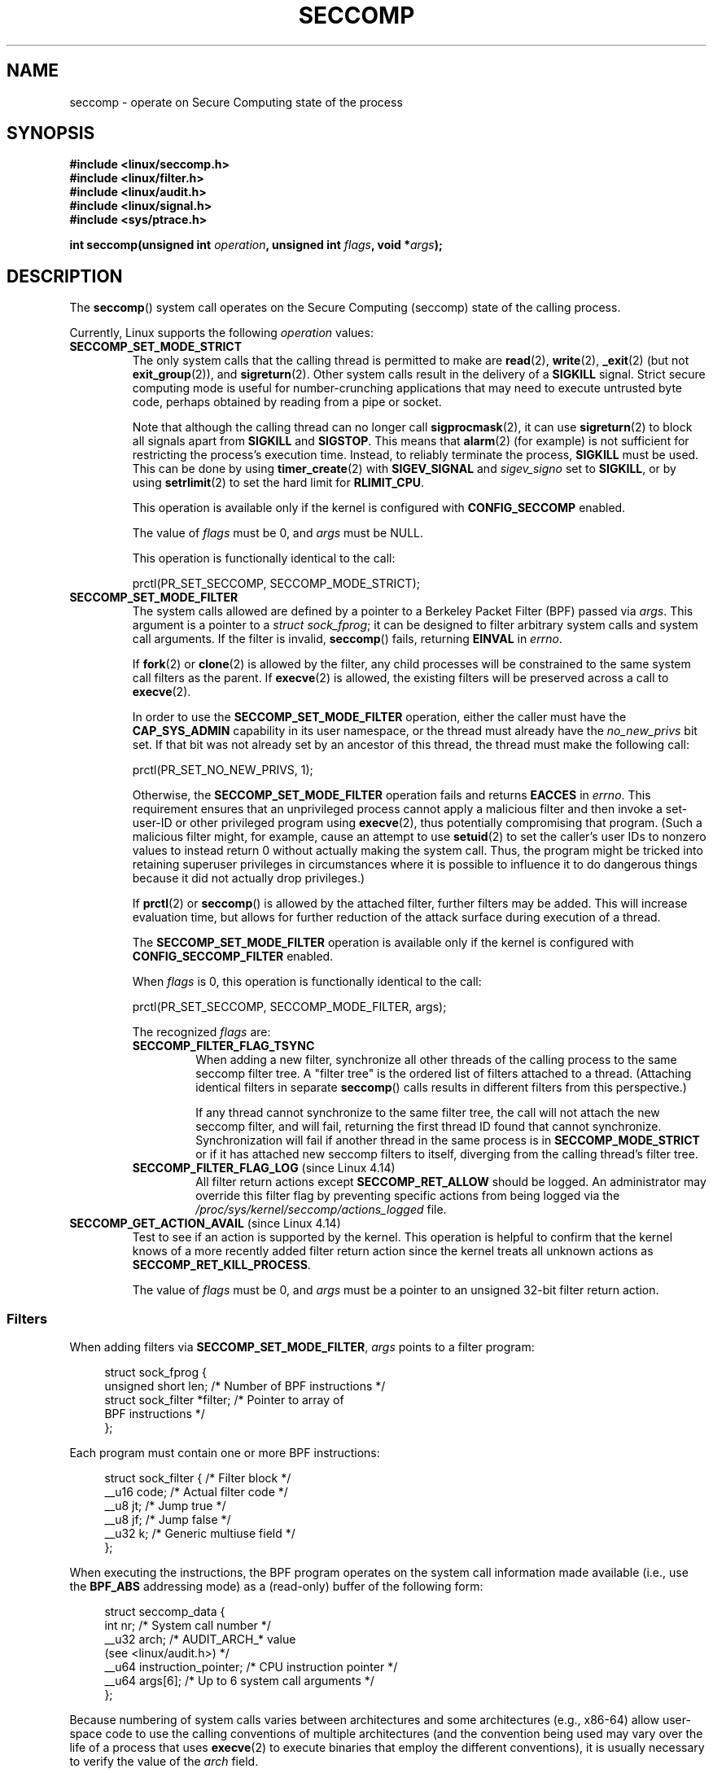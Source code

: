 .\" Copyright (C) 2014 Kees Cook <keescook@chromium.org>
.\" and Copyright (C) 2012 Will Drewry <wad@chromium.org>
.\" and Copyright (C) 2008, 2014,2017 Michael Kerrisk <mtk.manpages@gmail.com>
.\" and Copyright (C) 2017 Tyler Hicks <tyhicks@canonical.com>
.\"
.\" %%%LICENSE_START(VERBATIM)
.\" Permission is granted to make and distribute verbatim copies of this
.\" manual provided the copyright notice and this permission notice are
.\" preserved on all copies.
.\"
.\" Permission is granted to copy and distribute modified versions of this
.\" manual under the conditions for verbatim copying, provided that the
.\" entire resulting derived work is distributed under the terms of a
.\" permission notice identical to this one.
.\"
.\" Since the Linux kernel and libraries are constantly changing, this
.\" manual page may be incorrect or out-of-date.  The author(s) assume no
.\" responsibility for errors or omissions, or for damages resulting from
.\" the use of the information contained herein.  The author(s) may not
.\" have taken the same level of care in the production of this manual,
.\" which is licensed free of charge, as they might when working
.\" professionally.
.\"
.\" Formatted or processed versions of this manual, if unaccompanied by
.\" the source, must acknowledge the copyright and authors of this work.
.\" %%%LICENSE_END
.\"
.TH SECCOMP 2 2018-02-02 "Linux" "Linux Programmer's Manual"
.SH NAME
seccomp \- operate on Secure Computing state of the process
.SH SYNOPSIS
.nf
.B #include <linux/seccomp.h>
.B #include <linux/filter.h>
.B #include <linux/audit.h>
.B #include <linux/signal.h>
.B #include <sys/ptrace.h>
.\" Kees Cook noted: Anything that uses SECCOMP_RET_TRACE returns will
.\"                  need <sys/ptrace.h>
.PP
.BI "int seccomp(unsigned int " operation ", unsigned int " flags \
", void *" args );
.fi
.SH DESCRIPTION
The
.BR seccomp ()
system call operates on the Secure Computing (seccomp) state of the
calling process.
.PP
Currently, Linux supports the following
.IR operation
values:
.TP
.BR SECCOMP_SET_MODE_STRICT
The only system calls that the calling thread is permitted to make are
.BR read (2),
.BR write (2),
.BR _exit (2)
(but not
.BR exit_group (2)),
and
.BR sigreturn (2).
Other system calls result in the delivery of a
.BR SIGKILL
signal.
Strict secure computing mode is useful for number-crunching
applications that may need to execute untrusted byte code, perhaps
obtained by reading from a pipe or socket.
.IP
Note that although the calling thread can no longer call
.BR sigprocmask (2),
it can use
.BR sigreturn (2)
to block all signals apart from
.BR SIGKILL
and
.BR SIGSTOP .
This means that
.BR alarm (2)
(for example) is not sufficient for restricting the process's execution time.
Instead, to reliably terminate the process,
.BR SIGKILL
must be used.
This can be done by using
.BR timer_create (2)
with
.BR SIGEV_SIGNAL
and
.IR sigev_signo
set to
.BR SIGKILL ,
or by using
.BR setrlimit (2)
to set the hard limit for
.BR RLIMIT_CPU .
.IP
This operation is available only if the kernel is configured with
.BR CONFIG_SECCOMP
enabled.
.IP
The value of
.IR flags
must be 0, and
.IR args
must be NULL.
.IP
This operation is functionally identical to the call:
.IP
    prctl(PR_SET_SECCOMP, SECCOMP_MODE_STRICT);
.TP
.BR SECCOMP_SET_MODE_FILTER
The system calls allowed are defined by a pointer to a Berkeley Packet
Filter (BPF) passed via
.IR args .
This argument is a pointer to a
.IR "struct\ sock_fprog" ;
it can be designed to filter arbitrary system calls and system call
arguments.
If the filter is invalid,
.BR seccomp ()
fails, returning
.BR EINVAL
in
.IR errno .
.IP
If
.BR fork (2)
or
.BR clone (2)
is allowed by the filter, any child processes will be constrained to
the same system call filters as the parent.
If
.BR execve (2)
is allowed,
the existing filters will be preserved across a call to
.BR execve (2).
.IP
In order to use the
.BR SECCOMP_SET_MODE_FILTER
operation, either the caller must have the
.BR CAP_SYS_ADMIN
capability in its user namespace, or the thread must already have the
.I no_new_privs
bit set.
If that bit was not already set by an ancestor of this thread,
the thread must make the following call:
.IP
    prctl(PR_SET_NO_NEW_PRIVS, 1);
.IP
Otherwise, the
.BR SECCOMP_SET_MODE_FILTER
operation fails and returns
.BR EACCES
in
.IR errno .
This requirement ensures that an unprivileged process cannot apply
a malicious filter and then invoke a set-user-ID or
other privileged program using
.BR execve (2),
thus potentially compromising that program.
(Such a malicious filter might, for example, cause an attempt to use
.BR setuid (2)
to set the caller's user IDs to nonzero values to instead
return 0 without actually making the system call.
Thus, the program might be tricked into retaining superuser privileges
in circumstances where it is possible to influence it to do
dangerous things because it did not actually drop privileges.)
.IP
If
.BR prctl (2)
or
.BR seccomp ()
is allowed by the attached filter, further filters may be added.
This will increase evaluation time, but allows for further reduction of
the attack surface during execution of a thread.
.IP
The
.BR SECCOMP_SET_MODE_FILTER
operation is available only if the kernel is configured with
.BR CONFIG_SECCOMP_FILTER
enabled.
.IP
When
.IR flags
is 0, this operation is functionally identical to the call:
.IP
    prctl(PR_SET_SECCOMP, SECCOMP_MODE_FILTER, args);
.IP
The recognized
.IR flags
are:
.RS
.TP
.BR SECCOMP_FILTER_FLAG_TSYNC
When adding a new filter, synchronize all other threads of the calling
process to the same seccomp filter tree.
A "filter tree" is the ordered list of filters attached to a thread.
(Attaching identical filters in separate
.BR seccomp ()
calls results in different filters from this perspective.)
.IP
If any thread cannot synchronize to the same filter tree,
the call will not attach the new seccomp filter,
and will fail, returning the first thread ID found that cannot synchronize.
Synchronization will fail if another thread in the same process is in
.BR SECCOMP_MODE_STRICT
or if it has attached new seccomp filters to itself,
diverging from the calling thread's filter tree.
.TP
.BR SECCOMP_FILTER_FLAG_LOG " (since Linux 4.14)"
.\" commit e66a39977985b1e69e17c4042cb290768eca9b02
All filter return actions except
.BR SECCOMP_RET_ALLOW
should be logged.
An administrator may override this filter flag by preventing specific
actions from being logged via the
.IR /proc/sys/kernel/seccomp/actions_logged
file.
.RE
.TP
.BR SECCOMP_GET_ACTION_AVAIL " (since Linux 4.14)"
.\" commit d612b1fd8010d0d67b5287fe146b8b55bcbb8655
Test to see if an action is supported by the kernel.
This operation is helpful to confirm that the kernel knows
of a more recently added filter return action
since the kernel treats all unknown actions as
.BR SECCOMP_RET_KILL_PROCESS .
.IP
The value of
.IR flags
must be 0, and
.IR args
must be a pointer to an unsigned 32-bit filter return action.
.SS Filters
When adding filters via
.BR SECCOMP_SET_MODE_FILTER ,
.IR args
points to a filter program:
.PP
.in +4n
.EX
struct sock_fprog {
    unsigned short      len;    /* Number of BPF instructions */
    struct sock_filter *filter; /* Pointer to array of
                                   BPF instructions */
};
.EE
.in
.PP
Each program must contain one or more BPF instructions:
.PP
.in +4n
.EX
struct sock_filter {            /* Filter block */
    __u16 code;                 /* Actual filter code */
    __u8  jt;                   /* Jump true */
    __u8  jf;                   /* Jump false */
    __u32 k;                    /* Generic multiuse field */
};
.EE
.in
.PP
When executing the instructions, the BPF program operates on the
system call information made available (i.e., use the
.BR BPF_ABS
addressing mode) as a (read-only)
.\" Quoting Kees Cook:
.\"     If BPF even allows changing the data, it's not copied back to
.\"     the syscall when it runs. Anything wanting to do things like
.\"     that would need to use ptrace to catch the call and directly
.\"     modify the registers before continuing with the call.
buffer of the following form:
.PP
.in +4n
.EX
struct seccomp_data {
    int   nr;                   /* System call number */
    __u32 arch;                 /* AUDIT_ARCH_* value
                                   (see <linux/audit.h>) */
    __u64 instruction_pointer;  /* CPU instruction pointer */
    __u64 args[6];              /* Up to 6 system call arguments */
};
.EE
.in
.PP
Because numbering of system calls varies between architectures and
some architectures (e.g., x86-64) allow user-space code to use
the calling conventions of multiple architectures
(and the convention being used may vary over the life of a process that uses
.BR execve (2)
to execute binaries that employ the different conventions),
it is usually necessary to verify the value of the
.IR arch
field.
.PP
It is strongly recommended to use a whitelisting approach whenever
possible because such an approach is more robust and simple.
A blacklist will have to be updated whenever a potentially
dangerous system call is added (or a dangerous flag or option if those
are blacklisted), and it is often possible to alter the
representation of a value without altering its meaning, leading to
a blacklist bypass.
See also
.IR Caveats
below.
.PP
The
.IR arch
field is not unique for all calling conventions.
The x86-64 ABI and the x32 ABI both use
.BR AUDIT_ARCH_X86_64
as
.IR arch ,
and they run on the same processors.
Instead, the mask
.BR __X32_SYSCALL_BIT
is used on the system call number to tell the two ABIs apart.
.\" As noted by Dave Drysdale in a note at the end of
.\" https://lwn.net/Articles/604515/
.\"     One additional detail to point out for the x32 ABI case:
.\"     the syscall number gets a high bit set (__X32_SYSCALL_BIT),
.\"     to mark it as an x32 call.
.\"
.\"     If x32 support is included in the kernel, then __SYSCALL_MASK
.\"     will have a value that is not all-ones, and this will trigger
.\"     an extra instruction in system_call to mask off the extra bit,
.\"     so that the syscall table indexing still works.
.PP
This means that in order to create a seccomp-based
blacklist for system calls performed through the x86-64 ABI,
it is necessary to not only check that
.IR arch
equals
.BR AUDIT_ARCH_X86_64 ,
but also to explicitly reject all system calls that contain
.BR __X32_SYSCALL_BIT
in
.IR nr .
.PP
The
.I instruction_pointer
field provides the address of the machine-language instruction that
performed the system call.
This might be useful in conjunction with the use of
.I /proc/[pid]/maps
to perform checks based on which region (mapping) of the program
made the system call.
(Probably, it is wise to lock down the
.BR mmap (2)
and
.BR mprotect (2)
system calls to prevent the program from subverting such checks.)
.PP
When checking values from
.IR args
against a blacklist, keep in mind that arguments are often
silently truncated before being processed, but after the seccomp check.
For example, this happens if the i386 ABI is used on an
x86-64 kernel: although the kernel will normally not look beyond
the 32 lowest bits of the arguments, the values of the full
64-bit registers will be present in the seccomp data.
A less surprising example is that if the x86-64 ABI is used to perform
a system call that takes an argument of type
.IR int ,
the more-significant half of the argument register is ignored by
the system call, but visible in the seccomp data.
.PP
A seccomp filter returns a 32-bit value consisting of two parts:
the most significant 16 bits
(corresponding to the mask defined by the constant
.BR SECCOMP_RET_ACTION_FULL )
contain one of the "action" values listed below;
the least significant 16-bits (defined by the constant
.BR SECCOMP_RET_DATA )
are "data" to be associated with this return value.
.PP
If multiple filters exist, they are \fIall\fP executed,
in reverse order of their addition to the filter tree\(emthat is,
the most recently installed filter is executed first.
(Note that all filters will be called
even if one of the earlier filters returns
.BR SECCOMP_RET_KILL .
This is done to simplify the kernel code and to provide a
tiny speed-up in the execution of sets of filters by
avoiding a check for this uncommon case.)
.\" From an Aug 2015 conversation with Kees Cook where I asked why *all*
.\" filters are applied even if one of the early filters returns
.\" SECCOMP_RET_KILL:
.\"
.\"     It's just because it would be an optimization that would only speed up
.\"     the RET_KILL case, but it's the uncommon one and the one that doesn't
.\"     benefit meaningfully from such a change (you need to kill the process
.\"     really quickly?). We would speed up killing a program at the (albeit
.\"     tiny) expense to all other filtered programs. Best to keep the filter
.\"     execution logic clear, simple, and as fast as possible for all
.\"     filters.
The return value for the evaluation of a given system call is the first-seen
action value of highest precedence (along with its accompanying data)
returned by execution of all of the filters.
.PP
In decreasing order of precedence,
the action values that may be returned by a seccomp filter are:
.TP
.BR SECCOMP_RET_KILL_PROCESS " (since Linux 4.14)"
.\" commit 4d3b0b05aae9ee9ce0970dc4cc0fb3fad5e85945
.\" commit 0466bdb99e8744bc9befa8d62a317f0fd7fd7421
This value results in immediate termination of the process,
with a core dump.
The system call is not executed.
By contrast with
.BR SECCOMP_RET_KILL_THREAD
below, all threads in the thread group are terminated.
(For a discussion of thread groups, see the description of the
.BR CLONE_THREAD
flag in
.BR clone (2).)
.IP
The process terminates
.I "as though"
killed by a
.B SIGSYS
signal.
Even if a signal handler has been registered for
.BR SIGSYS ,
the handler will be ignored in this case and the process always terminates.
To a parent process that is waiting on this process (using
.BR waitpid (2)
or similar), the returned
.I wstatus
will indicate that its child was terminated as though by a
.BR SIGSYS
signal.
.TP
.BR SECCOMP_RET_KILL_THREAD " (or " SECCOMP_RET_KILL )
This value results in immediate termination of the thread
that made the system call.
The system call is not executed.
Other threads in the same thread group will continue to execute.
.IP
The thread terminates
.I "as though"
killed by a
.B SIGSYS
signal.
See
.BR SECCOMP_RET_KILL_PROCESS
above.
.IP
.\" See these commits:
.\" seccomp: dump core when using SECCOMP_RET_KILL
.\"    (b25e67161c295c98acda92123b2dd1e7d8642901)
.\" seccomp: Only dump core when single-threaded
.\"    (d7276e321ff8a53106a59c85ca46d03e34288893)
Before Linux 4.11,
any process terminated in this way would not trigger a coredump
(even though
.B SIGSYS
is documented in
.BR signal (7)
as having a default action of termination with a core dump).
Since Linux 4.11,
a single-threaded process will dump core if terminated in this way.
.IP
With the addition of
.BR SECCOMP_RET_KILL_PROCESS
in Linux 4.14,
.BR SECCOMP_RET_KILL_THREAD
was added as a synonym for
.BR SECCOMP_RET_KILL ,
in order to more clearly distinguish the two actions.
.TP
.BR SECCOMP_RET_TRAP
This value results in the kernel sending a thread-directed
.BR SIGSYS
signal to the triggering thread.
(The system call is not executed.)
Various fields will be set in the
.I siginfo_t
structure (see
.BR sigaction (2))
associated with signal:
.RS
.IP * 3
.I si_signo
will contain
.BR SIGSYS .
.IP *
.IR si_call_addr
will show the address of the system call instruction.
.IP *
.IR si_syscall
and
.IR si_arch
will indicate which system call was attempted.
.IP *
.I si_code
will contain
.BR SYS_SECCOMP .
.IP *
.I si_errno
will contain the
.BR SECCOMP_RET_DATA
portion of the filter return value.
.RE
.IP
The program counter will be as though the system call happened
(i.e., the program counter will not point to the system call instruction).
The return value register will contain an architecture\-dependent value;
if resuming execution, set it to something appropriate for the system call.
(The architecture dependency is because replacing it with
.BR ENOSYS
could overwrite some useful information.)
.TP
.BR SECCOMP_RET_ERRNO
This value results in the
.B SECCOMP_RET_DATA
portion of the filter's return value being passed to user space as the
.IR errno
value without executing the system call.
.TP
.BR SECCOMP_RET_TRACE
When returned, this value will cause the kernel to attempt to notify a
.BR ptrace (2)-based
tracer prior to executing the system call.
If there is no tracer present,
the system call is not executed and returns a failure status with
.I errno
set to
.BR ENOSYS .
.IP
A tracer will be notified if it requests
.BR PTRACE_O_TRACESECCOMP
using
.IR ptrace(PTRACE_SETOPTIONS) .
The tracer will be notified of a
.BR PTRACE_EVENT_SECCOMP
and the
.BR SECCOMP_RET_DATA
portion of the filter's return value will be available to the tracer via
.BR PTRACE_GETEVENTMSG .
.IP
The tracer can skip the system call by changing the system call number
to \-1.
Alternatively, the tracer can change the system call
requested by changing the system call to a valid system call number.
If the tracer asks to skip the system call, then the system call will
appear to return the value that the tracer puts in the return value register.
.IP
.\" This was changed in ce6526e8afa4.
.\" A related hole, using PTRACE_SYSCALL instead of SECCOMP_RET_TRACE, was
.\" changed in arch-specific commits, e.g. 93e35efb8de4 for X86 and
.\" 0f3912fd934c for ARM.
Before kernel 4.8, the seccomp check will not be run again after the tracer is
notified.
(This means that, on older kernels, seccomp-based sandboxes
.B "must not"
allow use of
.BR ptrace (2)\(emeven
of other
sandboxed processes\(emwithout extreme care;
ptracers can use this mechanism to escape from the seccomp sandbox.)
.TP
.BR SECCOMP_RET_LOG " (since Linux 4.14)"
.\" commit 59f5cf44a38284eb9e76270c786fb6cc62ef8ac4
This value results in the system call being executed after
the filter return action is logged.
An administrator may override the logging of this action via
the
.IR /proc/sys/kernel/seccomp/actions_logged
file.
.TP
.BR SECCOMP_RET_ALLOW
This value results in the system call being executed.
.PP
If an action value other than one of the above is specified,
then the filter action is treated as either
.BR SECCOMP_RET_KILL_PROCESS
(since Linux 4.14)
.\" commit 4d3b0b05aae9ee9ce0970dc4cc0fb3fad5e85945
or
.BR SECCOMP_RET_KILL_THREAD
(in Linux 4.13 and earlier).
.\"
.SS /proc interfaces
The files in the directory
.IR /proc/sys/kernel/seccomp
provide additional seccomp information and configuration:
.TP
.IR actions_avail " (since Linux 4.14)"
.\" commit 8e5f1ad116df6b0de65eac458d5e7c318d1c05af
A read-only ordered list of seccomp filter return actions in string form.
The ordering, from left-to-right, is in decreasing order of precedence.
The list represents the set of seccomp filter return actions
supported by the kernel.
.TP
.IR actions_logged " (since Linux 4.14)"
.\" commit 0ddec0fc8900201c0897b87b762b7c420436662f
A read-write ordered list of seccomp filter return actions that
are allowed to be logged.
Writes to the file do not need to be in ordered form but reads from
the file will be ordered in the same way as the
.IR actions_avail
file.
.IP
It is important to note that the value of
.IR actions_logged
does not prevent certain filter return actions from being logged when
the audit subsystem is configured to audit a task.
If the action is not found in the
.IR actions_logged
file, the final decision on whether to audit the action for that task is
ultimately left up to the audit subsystem to decide for all filter return
actions other than
.BR SECCOMP_RET_ALLOW .
.IP
The "allow" string is not accepted in the
.IR actions_logged
file as it is not possible to log
.BR SECCOMP_RET_ALLOW
actions.
Attempting to write "allow" to the file will fail with the error
.BR EINVAL .
.\"
.SS Audit logging of seccomp actions
.\" commit 59f5cf44a38284eb9e76270c786fb6cc62ef8ac4
Since Linux 4.14, the kernel provides the facility to log the
actions returned by seccomp filters in the audit log.
The kernel makes the decision to log an action based on
the action type,  whether or not the action is present in the
.I actions_logged
file, and whether kernel auditing is enabled
(e.g., via the kernel boot option
.IR audit=1 ).
.\" or auditing could be enabled via the netlink API (AUDIT_SET)
The rules are as follows:
.IP * 3
If the action is
.BR SECCOMP_RET_ALLOW ,
the action is not logged.
.IP *
Otherwise, if the action is either
.BR SECCOMP_RET_KILL_PROCESS
or
.BR SECCOMP_RET_KILL_THREAD ,
and that action appears in the
.IR actions_logged
file, the action is logged.
.IP *
Otherwise, if the filter has requested logging (the
.BR SECCOMP_FILTER_FLAG_LOG
flag)
and the action appears in the
.IR actions_logged
file, the action is logged.
.IP *
Otherwise, if kernel auditing is enabled and the process is being audited
.RB ( autrace (8)),
the action is logged.
.IP *
Otherwise, the action is not logged.
.SH RETURN VALUE
On success,
.BR seccomp ()
returns 0.
On error, if
.BR SECCOMP_FILTER_FLAG_TSYNC
was used,
the return value is the ID of the thread
that caused the synchronization failure.
(This ID is a kernel thread ID of the type returned by
.BR clone (2)
and
.BR gettid (2).)
On other errors, \-1 is returned, and
.IR errno
is set to indicate the cause of the error.
.SH ERRORS
.BR seccomp ()
can fail for the following reasons:
.TP
.BR EACCESS
The caller did not have the
.BR CAP_SYS_ADMIN
capability in its user namespace, or had not set
.IR no_new_privs
before using
.BR SECCOMP_SET_MODE_FILTER .
.TP
.BR EFAULT
.IR args
was not a valid address.
.TP
.BR EINVAL
.IR operation
is unknown or is not supported by this kernel version or configuration.
.TP
.B EINVAL
The specified
.IR flags
are invalid for the given
.IR operation .
.TP
.BR EINVAL
.I operation
included
.BR BPF_ABS ,
but the specified offset was not aligned to a 32-bit boundary or exceeded
.IR "sizeof(struct\ seccomp_data)" .
.TP
.BR EINVAL
.\" See kernel/seccomp.c::seccomp_may_assign_mode() in 3.18 sources
A secure computing mode has already been set, and
.I operation
differs from the existing setting.
.TP
.BR EINVAL
.I operation
specified
.BR SECCOMP_SET_MODE_FILTER ,
but the filter program pointed to by
.I args
was not valid or the length of the filter program was zero or exceeded
.B BPF_MAXINSNS
(4096) instructions.
.TP
.BR ENOMEM
Out of memory.
.TP
.BR ENOMEM
.\" ENOMEM in kernel/seccomp.c::seccomp_attach_filter() in 3.18 sources
The total length of all filter programs attached
to the calling thread would exceed
.B MAX_INSNS_PER_PATH
(32768) instructions.
Note that for the purposes of calculating this limit,
each already existing filter program incurs an
overhead penalty of 4 instructions.
.TP
.BR EOPNOTSUPP
.I operation
specified
.BR SECCOMP_GET_ACTION_AVAIL ,
but the kernel does not support the filter return action specified by
.IR args .
.TP
.BR ESRCH
Another thread caused a failure during thread sync, but its ID could not
be determined.
.SH VERSIONS
The
.BR seccomp ()
system call first appeared in Linux 3.17.
.\" FIXME . Add glibc version
.SH CONFORMING TO
The
.BR seccomp ()
system call is a nonstandard Linux extension.
.SH NOTES
Rather than hand-coding seccomp filters as shown in the example below,
you may prefer to employ the
.I libseccomp
library, which provides a front-end for generating seccomp filters.
.PP
The
.IR Seccomp
field of the
.IR /proc/[pid]/status
file provides a method of viewing the seccomp mode of a process; see
.BR proc (5).
.PP
.BR seccomp ()
provides a superset of the functionality provided by the
.BR prctl (2)
.BR PR_SET_SECCOMP
operation (which does not support
.IR flags ).
.PP
Since Linux 4.4, the
.BR prctl (2)
.B PTRACE_SECCOMP_GET_FILTER
operation can be used to dump a process's seccomp filters.
.\"
.SS Caveats
There are various subtleties to consider when applying seccomp filters
to a program, including the following:
.IP * 3
Some traditional system calls have user-space implementations in the
.BR vdso (7)
on many architectures.
Notable examples include
.BR clock_gettime (2),
.BR gettimeofday (2),
and
.BR time (2).
On such architectures,
seccomp filtering for these system calls will have no effect.
(However, there are cases where the
.BR vdso (7)
implementations may fall back to invoking the true system call,
in which case seccomp filters would see the system call.)
.IP *
Seccomp filtering is based on system call numbers.
However, applications typically do not directly invoke system calls,
but instead call wrapper functions in the C library which
in turn invoke the system calls.
Consequently, one must be aware of the following:
.RS
.IP \(bu 3
The glibc wrappers for some traditional system calls may actually
employ system calls with different names in the kernel.
For example, the
.BR exit (2)
wrapper function actually employs the
.BR exit_group (2)
system call, and the
.BR fork (2)
wrapper function actually calls
.BR clone (2).
.IP \(bu
The behavior of wrapper functions may vary across architectures,
according to the range of system calls provided on those architectures.
In other words, the same wrapper function may invoke
different system calls on different architectures.
.IP \(bu
Finally, the behavior of wrapper functions can change across glibc versions.
For example, in older versions, the glibc wrapper function for
.BR open (2)
invoked the system call of the same name,
but starting in glibc 2.26, the implementation switched to calling
.BR openat (2)
on all architectures.
.RE
.PP
The consequence of the above points is that it may be necessary
to filter for a system call other than might be expected.
Various manual pages in Section 2 provide helpful details
about the differences between wrapper functions and
the underlying system calls in subsections entitled
.IR "C library/kernel differences" .
.PP
Furthermore, note that the application of seccomp filters
even risks causing bugs in an application,
when the filters cause unexpected failures for legitimate operations
that the application might need to perform.
Such bugs may not easily be discovered when testing the seccomp
filters if the bugs occur in rarely used application code paths.
.RS 3
.\"
.SS Seccomp-specific BPF details
Note the following BPF details specific to seccomp filters:
.IP * 3
The
.B BPF_H
and
.B BPF_B
size modifiers are not supported: all operations must load and store
(4-byte) words
.RB ( BPF_W ).
.IP *
To access the contents of the
.I seccomp_data
buffer, use the
.B BPF_ABS
addressing mode modifier.
.IP *
The
.B BPF_LEN
addressing mode modifier yields an immediate mode operand
whose value is the size of the
.IR seccomp_data
buffer.
.SH EXAMPLE
The program below accepts four or more arguments.
The first three arguments are a system call number,
a numeric architecture identifier, and an error number.
The program uses these values to construct a BPF filter
that is used at run time to perform the following checks:
.IP [1] 4
If the program is not running on the specified architecture,
the BPF filter causes system calls to fail with the error
.BR ENOSYS .
.IP [2]
If the program attempts to execute the system call with the specified number,
the BPF filter causes the system call to fail, with
.I errno
being set to the specified error number.
.PP
The remaining command-line arguments specify
the pathname and additional arguments of a program
that the example program should attempt to execute using
.BR execv (3)
(a library function that employs the
.BR execve (2)
system call).
Some example runs of the program are shown below.
.PP
First, we display the architecture that we are running on (x86-64)
and then construct a shell function that looks up system call
numbers on this architecture:
.PP
.in +4n
.EX
$ \fBuname -m\fP
x86_64
$ \fBsyscall_nr() {
    cat /usr/src/linux/arch/x86/syscalls/syscall_64.tbl | \\
    awk '$2 != "x32" && $3 == "'$1'" { print $1 }'
}\fP
.EE
.in
.PP
When the BPF filter rejects a system call (case [2] above),
it causes the system call to fail with the error number
specified on the command line.
In the experiments shown here, we'll use error number 99:
.PP
.in +4n
.EX
$ \fBerrno 99\fP
EADDRNOTAVAIL 99 Cannot assign requested address
.EE
.in
.PP
In the following example, we attempt to run the command
.BR whoami (1),
but the BPF filter rejects the
.BR execve (2)
system call, so that the command is not even executed:
.PP
.in +4n
.EX
$ \fBsyscall_nr execve\fP
59
$ \fB./a.out\fP
Usage: ./a.out <syscall_nr> <arch> <errno> <prog> [<args>]
Hint for <arch>: AUDIT_ARCH_I386: 0x40000003
                 AUDIT_ARCH_X86_64: 0xC000003E
$ \fB./a.out 59 0xC000003E 99 /bin/whoami\fP
execv: Cannot assign requested address
.EE
.in
.PP
In the next example, the BPF filter rejects the
.BR write (2)
system call, so that, although it is successfully started, the
.BR whoami (1)
command is not able to write output:
.PP
.in +4n
.EX
$ \fBsyscall_nr write\fP
1
$ \fB./a.out 1 0xC000003E 99 /bin/whoami\fP
.EE
.in
.PP
In the final example,
the BPF filter rejects a system call that is not used by the
.BR whoami (1)
command, so it is able to successfully execute and produce output:
.PP
.in +4n
.EX
$ \fBsyscall_nr preadv\fP
295
$ \fB./a.out 295 0xC000003E 99 /bin/whoami\fP
cecilia
.EE
.in
.SS Program source
.EX
#include <errno.h>
#include <stddef.h>
#include <stdio.h>
#include <stdlib.h>
#include <unistd.h>
#include <linux/audit.h>
#include <linux/filter.h>
#include <linux/seccomp.h>
#include <sys/prctl.h>

#define X32_SYSCALL_BIT 0x40000000

static int
install_filter(int syscall_nr, int t_arch, int f_errno)
{
    unsigned int upper_nr_limit = 0xffffffff;

    /* Assume that AUDIT_ARCH_X86_64 means the normal x86-64 ABI
       (in the x32 ABI, all system calls have bit 30 set in the
       'nr' field, meaning the numbers are >= X32_SYSCALL_BIT) */
    if (t_arch == AUDIT_ARCH_X86_64)
        upper_nr_limit = X32_SYSCALL_BIT - 1;

    struct sock_filter filter[] = {
        /* [0] Load architecture from 'seccomp_data' buffer into
               accumulator */
        BPF_STMT(BPF_LD | BPF_W | BPF_ABS,
                 (offsetof(struct seccomp_data, arch))),

        /* [1] Jump forward 5 instructions if architecture does not
               match 't_arch' */
        BPF_JUMP(BPF_JMP | BPF_JEQ | BPF_K, t_arch, 0, 5),

        /* [2] Load system call number from 'seccomp_data' buffer into
               accumulator */
        BPF_STMT(BPF_LD | BPF_W | BPF_ABS,
                 (offsetof(struct seccomp_data, nr))),

        /* [3] Check ABI - only needed for x86-64 in blacklist use
               cases.  Use BPF_JGT instead of checking against the bit
               mask to avoid having to reload the syscall number. */
        BPF_JUMP(BPF_JMP | BPF_JGT | BPF_K, upper_nr_limit, 3, 0),

        /* [4] Jump forward 1 instruction if system call number
               does not match 'syscall_nr' */
        BPF_JUMP(BPF_JMP | BPF_JEQ | BPF_K, syscall_nr, 0, 1),

        /* [5] Matching architecture and system call: don't execute
	       the system call, and return 'f_errno' in 'errno' */
        BPF_STMT(BPF_RET | BPF_K,
                 SECCOMP_RET_ERRNO | (f_errno & SECCOMP_RET_DATA)),

        /* [6] Destination of system call number mismatch: allow other
               system calls */
        BPF_STMT(BPF_RET | BPF_K, SECCOMP_RET_ALLOW),

        /* [7] Destination of architecture mismatch: kill task */
        BPF_STMT(BPF_RET | BPF_K, SECCOMP_RET_KILL),
    };

    struct sock_fprog prog = {
        .len = (unsigned short) (sizeof(filter) / sizeof(filter[0])),
        .filter = filter,
    };

    if (seccomp(SECCOMP_SET_MODE_FILTER, 0, &prog)) {
        perror("seccomp");
        return 1;
    }

    return 0;
}

int
main(int argc, char **argv)
{
    if (argc < 5) {
        fprintf(stderr, "Usage: "
                "%s <syscall_nr> <arch> <errno> <prog> [<args>]\\n"
                "Hint for <arch>: AUDIT_ARCH_I386: 0x%X\\n"
                "                 AUDIT_ARCH_X86_64: 0x%X\\n"
                "\\n", argv[0], AUDIT_ARCH_I386, AUDIT_ARCH_X86_64);
        exit(EXIT_FAILURE);
    }

    if (prctl(PR_SET_NO_NEW_PRIVS, 1, 0, 0, 0)) {
        perror("prctl");
        exit(EXIT_FAILURE);
    }

    if (install_filter(strtol(argv[1], NULL, 0),
                       strtol(argv[2], NULL, 0),
                       strtol(argv[3], NULL, 0)))
        exit(EXIT_FAILURE);

    execv(argv[4], &argv[4]);
    perror("execv");
    exit(EXIT_FAILURE);
}
.EE
.SH SEE ALSO
.BR strace (1),
.BR bpf (2),
.BR prctl (2),
.BR ptrace (2),
.BR sigaction (2),
.BR proc (5),
.BR signal (7),
.BR socket (7)
.PP
Various pages from the
.I libseccomp
library, including:
.BR scmp_sys_resolver (1),
.BR seccomp_init (3),
.BR seccomp_load (3),
.BR seccomp_rule_add (3),
and
.BR seccomp_export_bpf (3).
.PP
The kernel source files
.IR Documentation/networking/filter.txt
and
.IR Documentation/userspace\-api/seccomp_filter.rst
.\" commit c061f33f35be0ccc80f4b8e0aea5dfd2ed7e01a3
(or
.IR Documentation/prctl/seccomp_filter.txt
before Linux 4.13).
.PP
McCanne, S. and Jacobson, V. (1992)
.IR "The BSD Packet Filter: A New Architecture for User-level Packet Capture" ,
Proceedings of the USENIX Winter 1993 Conference
.UR http://www.tcpdump.org/papers/bpf\-usenix93.pdf
.UE
